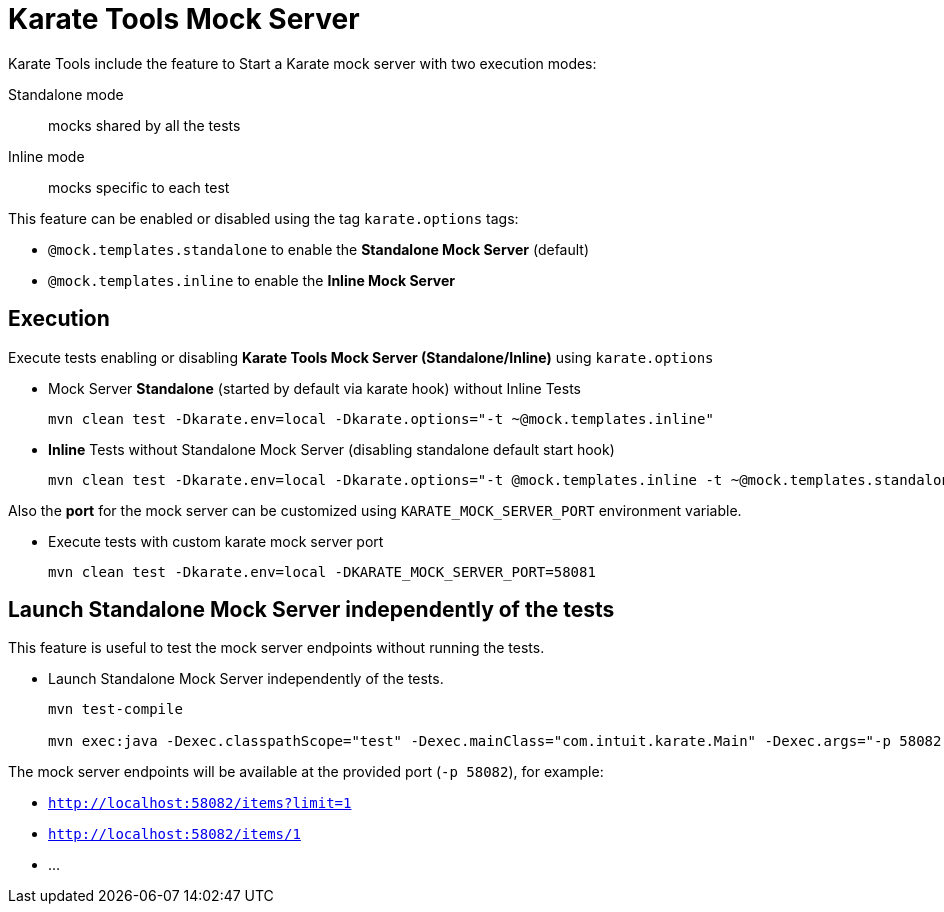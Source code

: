 = Karate Tools Mock Server

Karate Tools include the feature to Start a Karate mock server with two execution modes:

Standalone mode:: mocks shared by all the tests
Inline mode:: mocks specific to each test

This feature can be enabled or disabled using the tag `karate.options` tags:

* `@mock.templates.standalone` to enable the **Standalone Mock Server** (default)
* `@mock.templates.inline` to enable the **Inline Mock Server**

== Execution

Execute tests enabling or disabling **Karate Tools Mock Server (Standalone/Inline)** using `karate.options`

* Mock Server **Standalone** (started by default via karate hook) without Inline Tests
+
[source,bash,subs="+attributes"]
----
mvn clean test -Dkarate.env=local -Dkarate.options="-t ~@mock.templates.inline"
----

* **Inline** Tests without Standalone Mock Server (disabling standalone default start hook)
+
[source,bash,subs="+attributes"]
----
mvn clean test -Dkarate.env=local -Dkarate.options="-t @mock.templates.inline -t ~@mock.templates.standalone"
----

Also the **port** for the mock server can be customized using `KARATE_MOCK_SERVER_PORT` environment variable.

* Execute tests with custom karate mock server port
+
[source,bash,subs="+attributes"]
----
mvn clean test -Dkarate.env=local -DKARATE_MOCK_SERVER_PORT=58081
----

== Launch Standalone Mock Server independently of the tests

This feature is useful to test the mock server endpoints without running the tests.

* Launch Standalone Mock Server independently of the tests.
+
[source,bash,subs="+attributes"]
----
mvn test-compile

mvn exec:java -Dexec.classpathScope="test" -Dexec.mainClass="com.intuit.karate.Main" -Dexec.args="-p 58082 -m classpath:mocks/mock-templates.feature"
----

The mock server endpoints will be available at the provided port (`-p 58082`), for example:

* `http://localhost:58082/items?limit=1`
* `http://localhost:58082/items/1`
* ...
